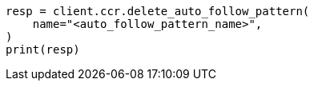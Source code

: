 // This file is autogenerated, DO NOT EDIT
// ccr/apis/auto-follow/delete-auto-follow-pattern.asciidoc:39

[source, python]
----
resp = client.ccr.delete_auto_follow_pattern(
    name="<auto_follow_pattern_name>",
)
print(resp)
----
